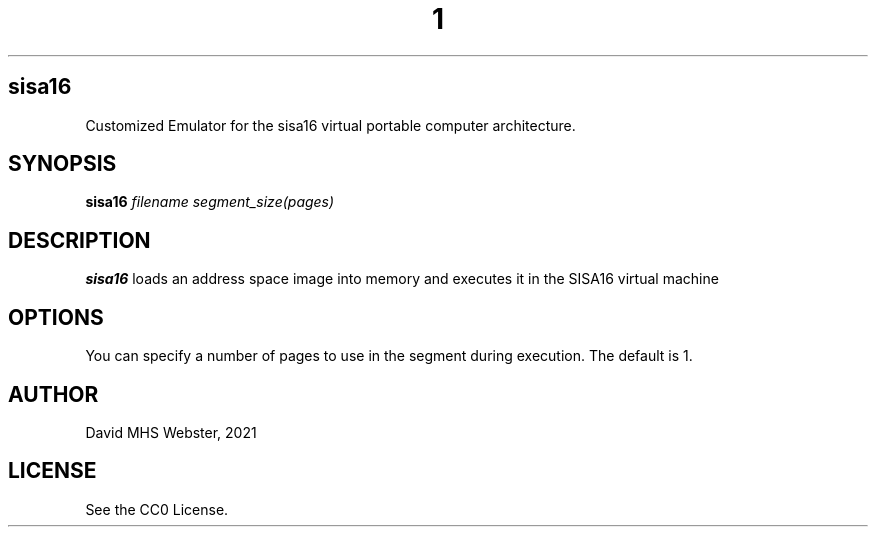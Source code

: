 .TH 1
.SH sisa16
Customized Emulator for the sisa16 virtual portable computer architecture.
.SH SYNOPSIS
.B sisa16
.IR filename
.IR segment_size(pages)
.SH DESCRIPTION
.B sisa16
loads an address space image into memory and executes it in the SISA16 virtual machine
.SH OPTIONS
You can specify a number of pages to use in the segment during execution. The default is 1.
.SH AUTHOR
David MHS Webster, 2021
.SH LICENSE
See the CC0 License.
